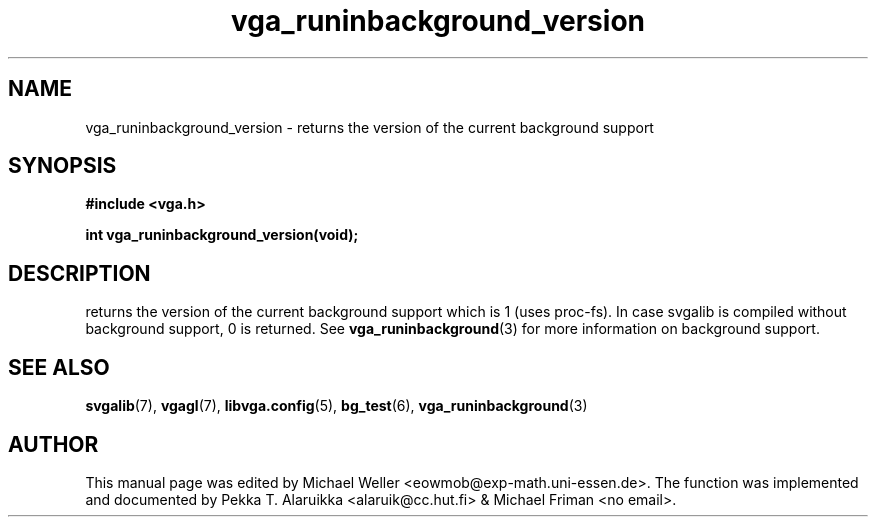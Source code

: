 .TH vga_runinbackground_version 3 "27 July 1997" "Svgalib (>= 1.2.11)" "Svgalib User Manual"
.SH NAME
vga_runinbackground_version \- returns the version of the current background support
.SH SYNOPSIS

.B "#include <vga.h>"

.BI "int vga_runinbackground_version(void);"

.SH DESCRIPTION
returns the version of the current background support which is
1 (uses proc-fs). In case svgalib is compiled without background
support, 0 is returned. See
.BR vga_runinbackground (3)
for more information on background support.

.SH SEE ALSO

.BR svgalib (7),
.BR vgagl (7),
.BR libvga.config (5),
.BR bg_test (6),
.BR vga_runinbackground (3)

.SH AUTHOR

This manual page was edited by Michael Weller <eowmob@exp-math.uni-essen.de>. The
function was implemented and documented by Pekka T. Alaruikka <alaruik@cc.hut.fi>
& Michael Friman <no email>.

